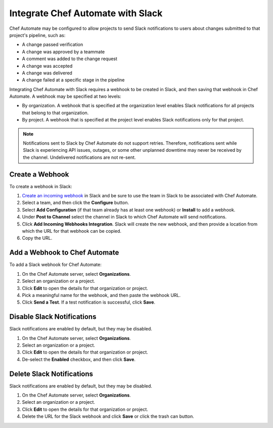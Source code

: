 .. THIS PAGE IS IDENTICAL TO docs.chef.io/integrate_delivery_slack.html BY DESIGN
.. THIS PAGE IS LOCATED AT THE /delivery/ PATH.

=====================================================
Integrate Chef Automate with Slack
=====================================================

.. tag chef_automate_mark

.. image:: ../images/chef_automate_full.png
   :width: 40px
   :height: 17px

.. end_tag

Chef Automate may be configured to allow projects to send Slack notifications to users about changes submitted to that project's pipeline, such as:

* A change passed verification
* A change was approved by a teammate
* A comment was added to the change request
* A change was accepted
* A change was delivered
* A change failed at a specific stage in the pipeline

Integrating Chef Automate with Slack requires a webhook to be created in Slack, and then saving that webhook in Chef Automate. A webhook may be specified at two levels:

* By organization. A webhook that is specified at the organization level enables Slack notifications for all projects that belong to that organization. 
* By project. A webhook that is specified at the project level enables Slack notifications only for that project.

.. note:: Notifications sent to Slack by Chef Automate do not support retries. Therefore, notifications sent while Slack is experiencing API issues, outages, or some other unplanned downtime may never be received by the channel. Undelivered notifications are not re-sent.

Create a Webhook
=====================================================
To create a webhook in Slack:

#. `Create an incoming webhook <https://slack.com/apps/A0F7XDUAZ-incoming-webhooks>`__ in Slack and be sure to use the team in Slack to be associated with Chef Automate.
#. Select a team, and then click the **Configure** button.
#. Select **Add Configuration** (if that team already has at least one webhook) or **Install** to add a webhook.
#. Under **Post to Channel** select the channel in Slack to which Chef Automate will send notifications.
#. Click **Add Incoming Webhooks Integration**. Slack will create the new webhook, and then provide a location from which the URL for that webhook can be copied.
#. Copy the URL.

Add a Webhook to Chef Automate
=====================================================
To add a Slack webhook for Chef Automate:

#. On the Chef Automate server, select **Organizations**.
#. Select an organization or a project.
#. Click **Edit** to open the details for that organization or project.
#. Pick a meaningful name for the webhook, and then paste the webhook URL.
#. Click **Send a Test**. If a test notification is successful, click **Save**.

Disable Slack Notifications
=====================================================
Slack notifications are enabled by default, but they may be disabled.

#. On the Chef Automate server, select **Organizations**.
#. Select an organization or a project.
#. Click **Edit** to open the details for that organization or project.
#. De-select the **Enabled** checkbox, and then click **Save**.

Delete Slack Notifications
=====================================================
Slack notifications are enabled by default, but they may be disabled.

#. On the Chef Automate server, select **Organizations**.
#. Select an organization or a project.
#. Click **Edit** to open the details for that organization or project.
#. Delete the URL for the Slack webhook and click **Save** or click the trash can button.
